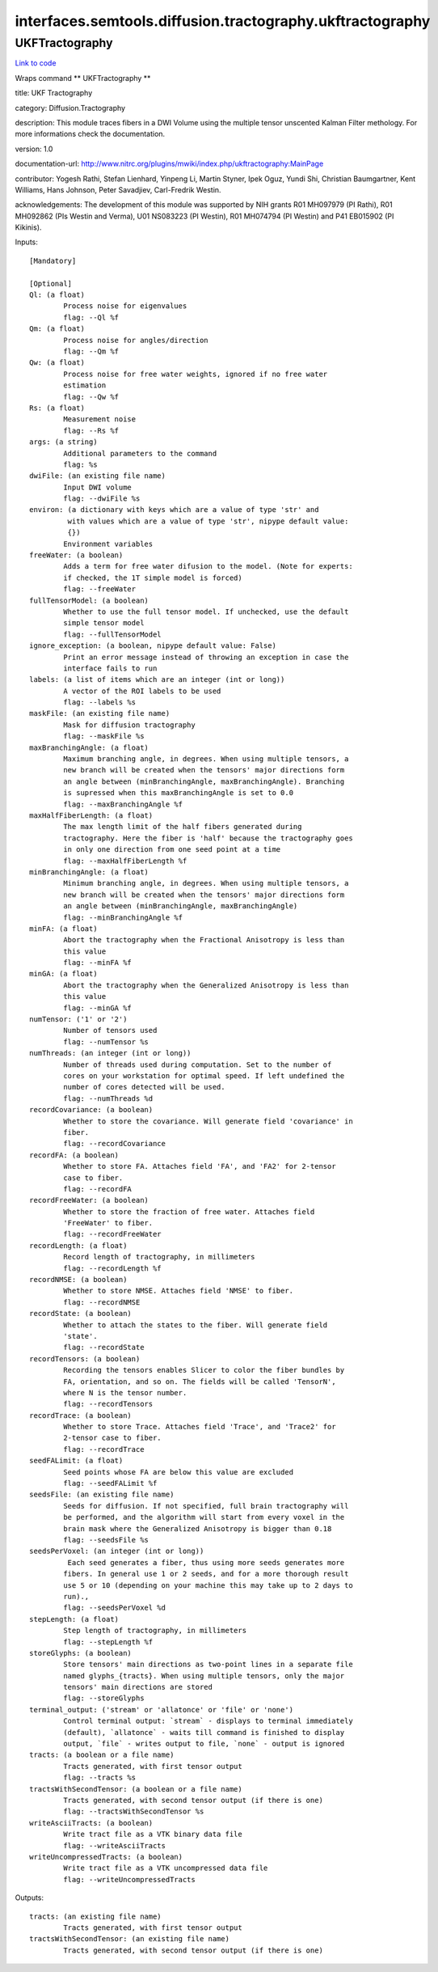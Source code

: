 .. AUTO-GENERATED FILE -- DO NOT EDIT!

interfaces.semtools.diffusion.tractography.ukftractography
==========================================================


.. _nipype.interfaces.semtools.diffusion.tractography.ukftractography.UKFTractography:


.. index:: UKFTractography

UKFTractography
---------------

`Link to code <http://github.com/nipy/nipype/tree/f9c98ba/nipype/interfaces/semtools/diffusion/tractography/ukftractography.py#L51>`__

Wraps command ** UKFTractography **

title: UKF Tractography

category: Diffusion.Tractography

description: This module traces fibers in a DWI Volume using the multiple tensor unscented Kalman Filter methology. For more informations check the documentation.

version: 1.0

documentation-url: http://www.nitrc.org/plugins/mwiki/index.php/ukftractography:MainPage

contributor: Yogesh Rathi, Stefan Lienhard, Yinpeng Li, Martin Styner, Ipek Oguz, Yundi Shi, Christian Baumgartner, Kent Williams, Hans Johnson, Peter Savadjiev, Carl-Fredrik Westin.

acknowledgements: The development of this module was supported by NIH grants R01 MH097979 (PI Rathi), R01 MH092862 (PIs Westin and Verma), U01 NS083223 (PI Westin), R01 MH074794 (PI Westin) and P41 EB015902 (PI Kikinis).

Inputs::

        [Mandatory]

        [Optional]
        Ql: (a float)
                Process noise for eigenvalues
                flag: --Ql %f
        Qm: (a float)
                Process noise for angles/direction
                flag: --Qm %f
        Qw: (a float)
                Process noise for free water weights, ignored if no free water
                estimation
                flag: --Qw %f
        Rs: (a float)
                Measurement noise
                flag: --Rs %f
        args: (a string)
                Additional parameters to the command
                flag: %s
        dwiFile: (an existing file name)
                Input DWI volume
                flag: --dwiFile %s
        environ: (a dictionary with keys which are a value of type 'str' and
                 with values which are a value of type 'str', nipype default value:
                 {})
                Environment variables
        freeWater: (a boolean)
                Adds a term for free water difusion to the model. (Note for experts:
                if checked, the 1T simple model is forced)
                flag: --freeWater
        fullTensorModel: (a boolean)
                Whether to use the full tensor model. If unchecked, use the default
                simple tensor model
                flag: --fullTensorModel
        ignore_exception: (a boolean, nipype default value: False)
                Print an error message instead of throwing an exception in case the
                interface fails to run
        labels: (a list of items which are an integer (int or long))
                A vector of the ROI labels to be used
                flag: --labels %s
        maskFile: (an existing file name)
                Mask for diffusion tractography
                flag: --maskFile %s
        maxBranchingAngle: (a float)
                Maximum branching angle, in degrees. When using multiple tensors, a
                new branch will be created when the tensors' major directions form
                an angle between (minBranchingAngle, maxBranchingAngle). Branching
                is supressed when this maxBranchingAngle is set to 0.0
                flag: --maxBranchingAngle %f
        maxHalfFiberLength: (a float)
                The max length limit of the half fibers generated during
                tractography. Here the fiber is 'half' because the tractography goes
                in only one direction from one seed point at a time
                flag: --maxHalfFiberLength %f
        minBranchingAngle: (a float)
                Minimum branching angle, in degrees. When using multiple tensors, a
                new branch will be created when the tensors' major directions form
                an angle between (minBranchingAngle, maxBranchingAngle)
                flag: --minBranchingAngle %f
        minFA: (a float)
                Abort the tractography when the Fractional Anisotropy is less than
                this value
                flag: --minFA %f
        minGA: (a float)
                Abort the tractography when the Generalized Anisotropy is less than
                this value
                flag: --minGA %f
        numTensor: ('1' or '2')
                Number of tensors used
                flag: --numTensor %s
        numThreads: (an integer (int or long))
                Number of threads used during computation. Set to the number of
                cores on your workstation for optimal speed. If left undefined the
                number of cores detected will be used.
                flag: --numThreads %d
        recordCovariance: (a boolean)
                Whether to store the covariance. Will generate field 'covariance' in
                fiber.
                flag: --recordCovariance
        recordFA: (a boolean)
                Whether to store FA. Attaches field 'FA', and 'FA2' for 2-tensor
                case to fiber.
                flag: --recordFA
        recordFreeWater: (a boolean)
                Whether to store the fraction of free water. Attaches field
                'FreeWater' to fiber.
                flag: --recordFreeWater
        recordLength: (a float)
                Record length of tractography, in millimeters
                flag: --recordLength %f
        recordNMSE: (a boolean)
                Whether to store NMSE. Attaches field 'NMSE' to fiber.
                flag: --recordNMSE
        recordState: (a boolean)
                Whether to attach the states to the fiber. Will generate field
                'state'.
                flag: --recordState
        recordTensors: (a boolean)
                Recording the tensors enables Slicer to color the fiber bundles by
                FA, orientation, and so on. The fields will be called 'TensorN',
                where N is the tensor number.
                flag: --recordTensors
        recordTrace: (a boolean)
                Whether to store Trace. Attaches field 'Trace', and 'Trace2' for
                2-tensor case to fiber.
                flag: --recordTrace
        seedFALimit: (a float)
                Seed points whose FA are below this value are excluded
                flag: --seedFALimit %f
        seedsFile: (an existing file name)
                Seeds for diffusion. If not specified, full brain tractography will
                be performed, and the algorithm will start from every voxel in the
                brain mask where the Generalized Anisotropy is bigger than 0.18
                flag: --seedsFile %s
        seedsPerVoxel: (an integer (int or long))
                 Each seed generates a fiber, thus using more seeds generates more
                fibers. In general use 1 or 2 seeds, and for a more thorough result
                use 5 or 10 (depending on your machine this may take up to 2 days to
                run).,
                flag: --seedsPerVoxel %d
        stepLength: (a float)
                Step length of tractography, in millimeters
                flag: --stepLength %f
        storeGlyphs: (a boolean)
                Store tensors' main directions as two-point lines in a separate file
                named glyphs_{tracts}. When using multiple tensors, only the major
                tensors' main directions are stored
                flag: --storeGlyphs
        terminal_output: ('stream' or 'allatonce' or 'file' or 'none')
                Control terminal output: `stream` - displays to terminal immediately
                (default), `allatonce` - waits till command is finished to display
                output, `file` - writes output to file, `none` - output is ignored
        tracts: (a boolean or a file name)
                Tracts generated, with first tensor output
                flag: --tracts %s
        tractsWithSecondTensor: (a boolean or a file name)
                Tracts generated, with second tensor output (if there is one)
                flag: --tractsWithSecondTensor %s
        writeAsciiTracts: (a boolean)
                Write tract file as a VTK binary data file
                flag: --writeAsciiTracts
        writeUncompressedTracts: (a boolean)
                Write tract file as a VTK uncompressed data file
                flag: --writeUncompressedTracts

Outputs::

        tracts: (an existing file name)
                Tracts generated, with first tensor output
        tractsWithSecondTensor: (an existing file name)
                Tracts generated, with second tensor output (if there is one)
